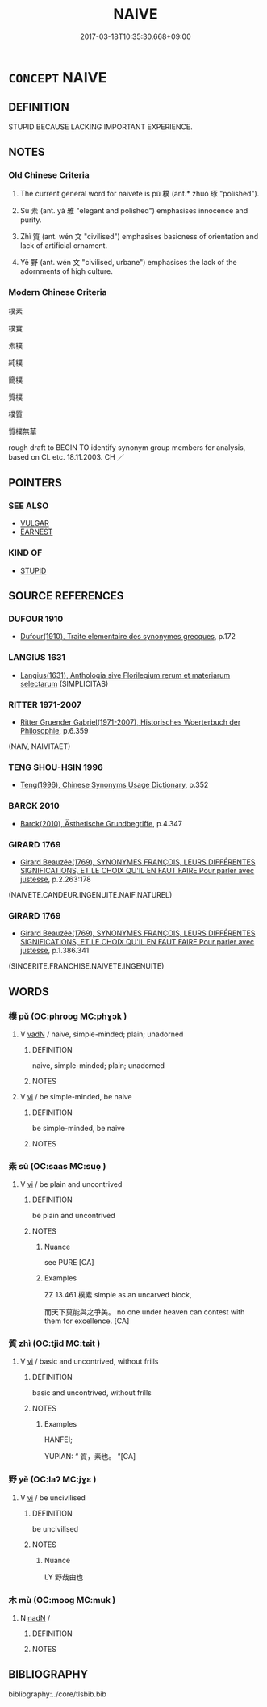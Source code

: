 # -*- mode: mandoku-tls-view -*-
#+TITLE: NAIVE
#+DATE: 2017-03-18T10:35:30.668+09:00        
#+STARTUP: content
* =CONCEPT= NAIVE
:PROPERTIES:
:CUSTOM_ID: uuid-7592652a-7114-4fce-b798-b8407930f652
:SYNONYM+:  INNOCENT
:SYNONYM+:  UNSOPHISTICATED
:SYNONYM+:  ARTLESS
:SYNONYM+:  INGENUOUS
:SYNONYM+:  INEXPERIENCED
:SYNONYM+:  GUILELESS
:SYNONYM+:  UNWORLDLY
:SYNONYM+:  TRUSTING
:SYNONYM+:  GULLIBLE
:SYNONYM+:  CREDULOUS
:SYNONYM+:  IMMATURE
:SYNONYM+:  CALLOW
:SYNONYM+:  RAW
:SYNONYM+:  GREEN
:SYNONYM+:  WIDE-EYED
:SYNONYM+:  INFORMAL WET BEHIND THE EARS
:SYNONYM+:  BORN YESTERDAY
:SYNONYM+:  SIMPLEMINDED
:TR_ZH: 樸素
:TR_OCH: 樸
:END:
** DEFINITION

STUPID BECAUSE LACKING IMPORTANT EXPERIENCE.

** NOTES

*** Old Chinese Criteria
1. The current general word for naivete is pǔ 樸 (ant.* zhuó 琢 "polished").

2. Sù 素 (ant. yǎ 雅 "elegant and polished") emphasises innocence and purity.

3. Zhì 質 (ant. wén 文 "civilised") emphasises basicness of orientation and lack of artificial ornament.

4. Yě 野 (ant. wén 文 "civilised, urbane") emphasises the lack of the adornments of high culture.

*** Modern Chinese Criteria
樸素

樸實

素樸

純樸

簡樸

質樸

樸質

質樸無華

rough draft to BEGIN TO identify synonym group members for analysis, based on CL etc. 18.11.2003. CH ／

** POINTERS
*** SEE ALSO
 - [[tls:concept:VULGAR][VULGAR]]
 - [[tls:concept:EARNEST][EARNEST]]

*** KIND OF
 - [[tls:concept:STUPID][STUPID]]

** SOURCE REFERENCES
*** DUFOUR 1910
 - [[cite:DUFOUR-1910][Dufour(1910), Traite elementaire des synonymes grecques]], p.172

*** LANGIUS 1631
 - [[cite:LANGIUS-1631][Langius(1631), Anthologia sive Florilegium rerum et materiarum selectarum]] (SIMPLICITAS)
*** RITTER 1971-2007
 - [[cite:RITTER-1971-2007][Ritter Gruender Gabriel(1971-2007), Historisches Woerterbuch der Philosophie]], p.6.359
 (NAIV, NAIVITAET)
*** TENG SHOU-HSIN 1996
 - [[cite:TENG-SHOU-HSIN-1996][Teng(1996), Chinese Synonyms Usage Dictionary]], p.352

*** BARCK 2010
 - [[cite:BARCK-2010][Barck(2010), Ästhetische Grundbegriffe]], p.4.347

*** GIRARD 1769
 - [[cite:GIRARD-1769][Girard Beauzée(1769), SYNONYMES FRANÇOIS, LEURS DIFFÉRENTES SIGNIFICATIONS, ET LE CHOIX QU'IL EN FAUT FAIRE Pour parler avec justesse]], p.2.263:178
 (NAIVETE.CANDEUR.INGENUITE.NAIF.NATUREL)
*** GIRARD 1769
 - [[cite:GIRARD-1769][Girard Beauzée(1769), SYNONYMES FRANÇOIS, LEURS DIFFÉRENTES SIGNIFICATIONS, ET LE CHOIX QU'IL EN FAUT FAIRE Pour parler avec justesse]], p.1.386.341
 (SINCERITE.FRANCHISE.NAIVETE.INGENUITE)
** WORDS
   :PROPERTIES:
   :VISIBILITY: children
   :END:
*** 樸 pǔ (OC:phrooɡ MC:phɣɔk )
:PROPERTIES:
:CUSTOM_ID: uuid-5a90eef0-75ef-4faf-bde7-418291a2fce0
:Char+: 樸(75,12/16) 
:GY_IDS+: uuid-e0dadbc7-c91c-49ce-b6a2-026525ba5baf
:PY+: pǔ     
:OC+: phrooɡ     
:MC+: phɣɔk     
:END: 
**** V [[tls:syn-func::#uuid-fed035db-e7bd-4d23-bd05-9698b26e38f9][vadN]] / naive, simple-minded; plain; unadorned
:PROPERTIES:
:CUSTOM_ID: uuid-6790de28-ecb6-4c22-9bdf-a7e817266953
:WARRING-STATES-CURRENCY: 4
:END:
****** DEFINITION

naive, simple-minded; plain; unadorned

****** NOTES

**** V [[tls:syn-func::#uuid-c20780b3-41f9-491b-bb61-a269c1c4b48f][vi]] / be simple-minded, be naive
:PROPERTIES:
:CUSTOM_ID: uuid-6a7c346e-d3d4-4bd1-8103-f7aba983a262
:WARRING-STATES-CURRENCY: 3
:END:
****** DEFINITION

be simple-minded, be naive

****** NOTES

*** 素 sù (OC:saas MC:suo̝ )
:PROPERTIES:
:CUSTOM_ID: uuid-a92a4d7d-6bc4-4b20-b6d3-0e2433b519ca
:Char+: 素(120,4/10) 
:GY_IDS+: uuid-a38aaea9-d546-43e3-ac79-3b0746e6671d
:PY+: sù     
:OC+: saas     
:MC+: suo̝     
:END: 
**** V [[tls:syn-func::#uuid-c20780b3-41f9-491b-bb61-a269c1c4b48f][vi]] / be plain and uncontrived
:PROPERTIES:
:CUSTOM_ID: uuid-971279cb-c1da-4533-8552-e168604342fd
:WARRING-STATES-CURRENCY: 3
:END:
****** DEFINITION

be plain and uncontrived

****** NOTES

******* Nuance
see PURE [CA]

******* Examples
ZZ 13.461 樸素 simple as an uncarved block, 

 而天下莫能與之爭美。 no one under heaven can contest with them for excellence. [CA]

*** 質 zhì (OC:tjid MC:tɕit )
:PROPERTIES:
:CUSTOM_ID: uuid-8b587917-7e56-4cfd-8174-5ca26395ad55
:Char+: 質(154,8/15) 
:GY_IDS+: uuid-747d5e78-deb0-4f2e-bcff-25b7db70a9af
:PY+: zhì     
:OC+: tjid     
:MC+: tɕit     
:END: 
**** V [[tls:syn-func::#uuid-c20780b3-41f9-491b-bb61-a269c1c4b48f][vi]] / basic and uncontrived, without frills
:PROPERTIES:
:CUSTOM_ID: uuid-53067056-8cb9-43c1-8f6a-5398c3b75f70
:WARRING-STATES-CURRENCY: 3
:END:
****** DEFINITION

basic and uncontrived, without frills

****** NOTES

******* Examples
HANFEI; 

YUPIAN: “ 質，素也。 ”[CA]

*** 野 yě (OC:laʔ MC:jɣɛ )
:PROPERTIES:
:CUSTOM_ID: uuid-06620e68-3e83-460e-9493-fcb756791b11
:Char+: 野(166,4/11) 
:GY_IDS+: uuid-35aad878-a61d-4368-8e00-10c916814ff8
:PY+: yě     
:OC+: laʔ     
:MC+: jɣɛ     
:END: 
**** V [[tls:syn-func::#uuid-c20780b3-41f9-491b-bb61-a269c1c4b48f][vi]] / be uncivilised
:PROPERTIES:
:CUSTOM_ID: uuid-5bb2efd8-24a5-4251-9ada-d5f8b6851292
:WARRING-STATES-CURRENCY: 3
:END:
****** DEFINITION

be uncivilised

****** NOTES

******* Nuance
LY 野哉由也

*** 木 mù (OC:mooɡ MC:muk )
:PROPERTIES:
:CUSTOM_ID: uuid-e52e2ce4-363a-48a0-954c-8784ff786ef4
:Char+: 木(75,0/4) 
:GY_IDS+: uuid-86528cad-3677-4eed-9dd8-3cfe23883e5c
:PY+: mù     
:OC+: mooɡ     
:MC+: muk     
:END: 
**** N [[tls:syn-func::#uuid-516d3836-3a0b-4fbc-b996-071cc48ba53d][nadN]] / 
:PROPERTIES:
:CUSTOM_ID: uuid-b2eecf2e-b934-4267-a7eb-65847ff64dc1
:END:
****** DEFINITION



****** NOTES

** BIBLIOGRAPHY
bibliography:../core/tlsbib.bib
